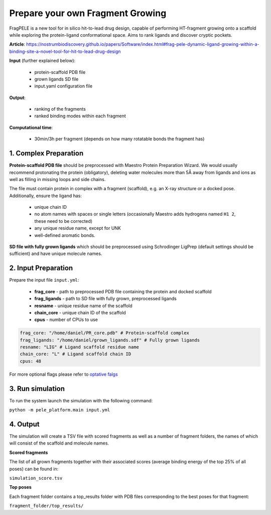 Prepare your own Fragment Growing
######################################

FragPELE is a new tool for in silico hit-to-lead drug design, capable of performing HT-fragment growing onto a scaffold while
exploring the protein-ligand conformational space. Aims to rank ligands and discover cryptic pockets.

**Article**: https://nostrumbiodiscovery.github.io/papers/Software/index.html#frag-pele-dynamic-ligand-growing-within-a-binding-site-a-novel-tool-for-hit-to-lead-drug-design

**Input** (further explained below):


    - protein-scaffold PDB file
    - grown ligands SD file
    - input.yaml configuration file

**Output**:

    - ranking of the fragments
    - ranked binding modes within each fragment

**Computational time**:

    - 30min/3h per fragment (depends on how many rotatable bonds the fragment has)

1. Complex Preparation
======================
   
**Protein-scaffold PDB file** should be preprocessed with Maestro Protein Preparation Wizard.
We would usually recommend protonating the protein (obligatory), deleting water molecules more than 5Å away from ligands
and ions as well as filling in missing loops and side chains.

The file must contain protein in complex with a fragment (scaffold), e.g. an X-ray structure or a docked pose. Additionally, ensure the ligand has:

 - unique chain ID
 - no atom names with spaces or single letters (occasionally Maestro adds hydrogens named ``H1 2``, these need to be corrected)
 - any unique residue name, except for UNK
 - well-defined aromatic bonds.

**SD file with fully grown ligands** which should be preprocessed using Schrodinger LigPrep (default settings should be sufficient) and have unique molecule names.

2. Input Preparation
=====================
 
Prepare the input file ``input.yml``:

    - **frag_core** - path to preprocessed PDB file containing the protein and docked scaffold
    - **frag_ligands** - path to SD file with fully grown, preprocessed ligands
    - **resname** - unique residue name of the scaffold
    - **chain_core** - unique chain ID of the scaffold
    - **cpus** - number of CPUs to use

..  code-block:: yaml

    frag_core: "/home/daniel/PR_core.pdb" # Protein-scaffold complex
    frag_ligands: "/home/daniel/grown_ligands.sdf" # Fully grown ligands
    resname: "LIG" # Ligand scaffold residue name
    chain_core: "L" # Ligand scaffold chain ID
    cpus: 48

For more optional flags please refer to `optative falgs <../../documentation/index.html>`_


3. Run simulation
====================


To run the system launch the simulation with the following command:

``python -m pele_platform.main input.yml``

4. Output
===============

The simulation will create a TSV file with scored fragments as well as a number of fragment folders, the names of which will consist of the scaffold and molecule names.

**Scored fragments**

The list of all grown fragments together with their associated scores (average binding energy of the top 25% of all poses)
can be found in:

``simulation_score.tsv``


**Top poses**

Each fragment folder contains a top_results folder with PDB files corresponding to the best poses for that fragment:

``fragment_folder/top_results/``


